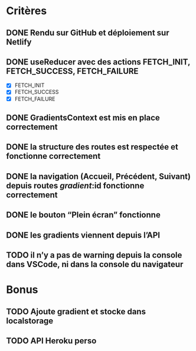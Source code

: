 #+OPTIONS: ^:nil

* Critères

** DONE Rendu sur GitHub et déploiement sur Netlify

** DONE useReducer avec des actions FETCH_INIT, FETCH_SUCCESS, FETCH_FAILURE

- [X] FETCH_INIT
- [X] FETCH_SUCCESS
- [X] FETCH_FAILURE

** DONE GradientsContext est mis en place correctement

** DONE la structure des routes est respectée et fonctionne correctement

** DONE la navigation (Accueil, Précédent, Suivant) depuis routes /gradient/:id fonctionne correctement

** DONE le bouton “Plein écran” fonctionne

** DONE les gradients viennent depuis l’API

** TODO il n’y a pas de warning depuis la console dans VSCode, ni dans la console du navigateur

* Bonus

** TODO Ajoute gradient et stocke dans localstorage

** TODO API Heroku perso

